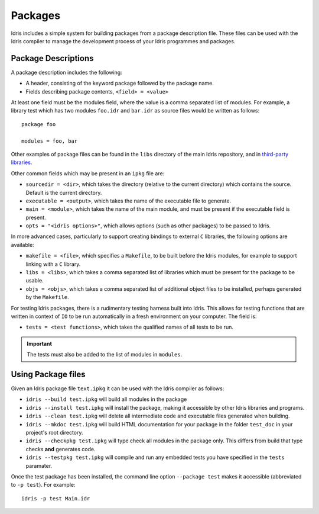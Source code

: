 .. _sect-packages:

********
Packages
********

Idris includes a simple system for building packages from a
package description file. These files can be used with the Idris
compiler to manage the development process of your Idris
programmes and packages.

Package Descriptions
====================

A package description includes the following:

+ A header, consisting of the keyword package followed by the package name.
+ Fields describing package contents, ``<field> = <value>``

At least one field must be the modules field, where the value is a
comma separated list of modules.  For example, a library test which
has two modules ``foo.idr`` and ``bar.idr`` as source files would be
written as follows::

    package foo

    modules = foo, bar

Other examples of package files can be found in the ``libs`` directory
of the main Idris repository, and in `third-party libraries <https://github.com/idris-lang/Idris-dev/wiki/Libraries>`_.

Other common fields which may be present in an ``ipkg`` file are:

+ ``sourcedir = <dir>``, which takes the directory (relative to the
  current directory) which contains the source. Default is the current
  directory.

+ ``executable = <output>``, which takes the name of the executable
  file to generate.

+ ``main = <module>``, which takes the name of the main module, and
  must be present if the executable field is present.

+ ``opts = "<idris options>"``, which allows options (such as other
  packages) to be passed to Idris.

In more advanced cases, particularly to support creating bindings to
external ``C`` libraries, the following options are available:

+ ``makefile = <file>``, which specifies a ``Makefile``, to be built
  before the Idris modules, for example to support linking with a
  ``C`` library.

+ ``libs = <libs>``, which takes a comma separated list of libraries
  which must be present for the package to be usable.

+ ``objs = <objs>``, which takes a comma separated list of additional
  object files to be installed, perhaps generated by the ``Makefile``.

For testing Idris packages, there is a rudimentary testing harness built into Idris.
This allows for testing functions that are written in context of ``IO`` to be run automatically in a fresh environment on your computer.
The field is:

+ ``tests = <test functions>``, which takes the qualified names of all tests to be run.

.. IMPORTANT::
  The tests must also be added to the list of modules in ``modules``.

Using Package files
===================

Given an Idris package file ``text.ipkg`` it can be used with the Idris compiler as follows:

+ ``idris --build test.ipkg`` will build all modules in the package

+ ``idris --install test.ipkg`` will install the package, making it
  accessible by other Idris libraries and programs.

+ ``idris --clean test.ipkg`` will delete all intermediate code and
  executable files generated when building.

+ ``idris --mkdoc test.ipkg`` will build HTML documentation for your package in the folder ``test_doc`` in your project's root directory.

+ ``idris --checkpkg test.ipkg`` will type check all modules in the package only. This differs from build that type checks **and** generates code.

+ ``idris --testpkg test.ipkg`` will compile and run any embedded tests you have specified in the ``tests`` paramater.

Once the test package has been installed, the command line option
``--package test`` makes it accessible (abbreviated to ``-p test``).
For example::

    idris -p test Main.idr

